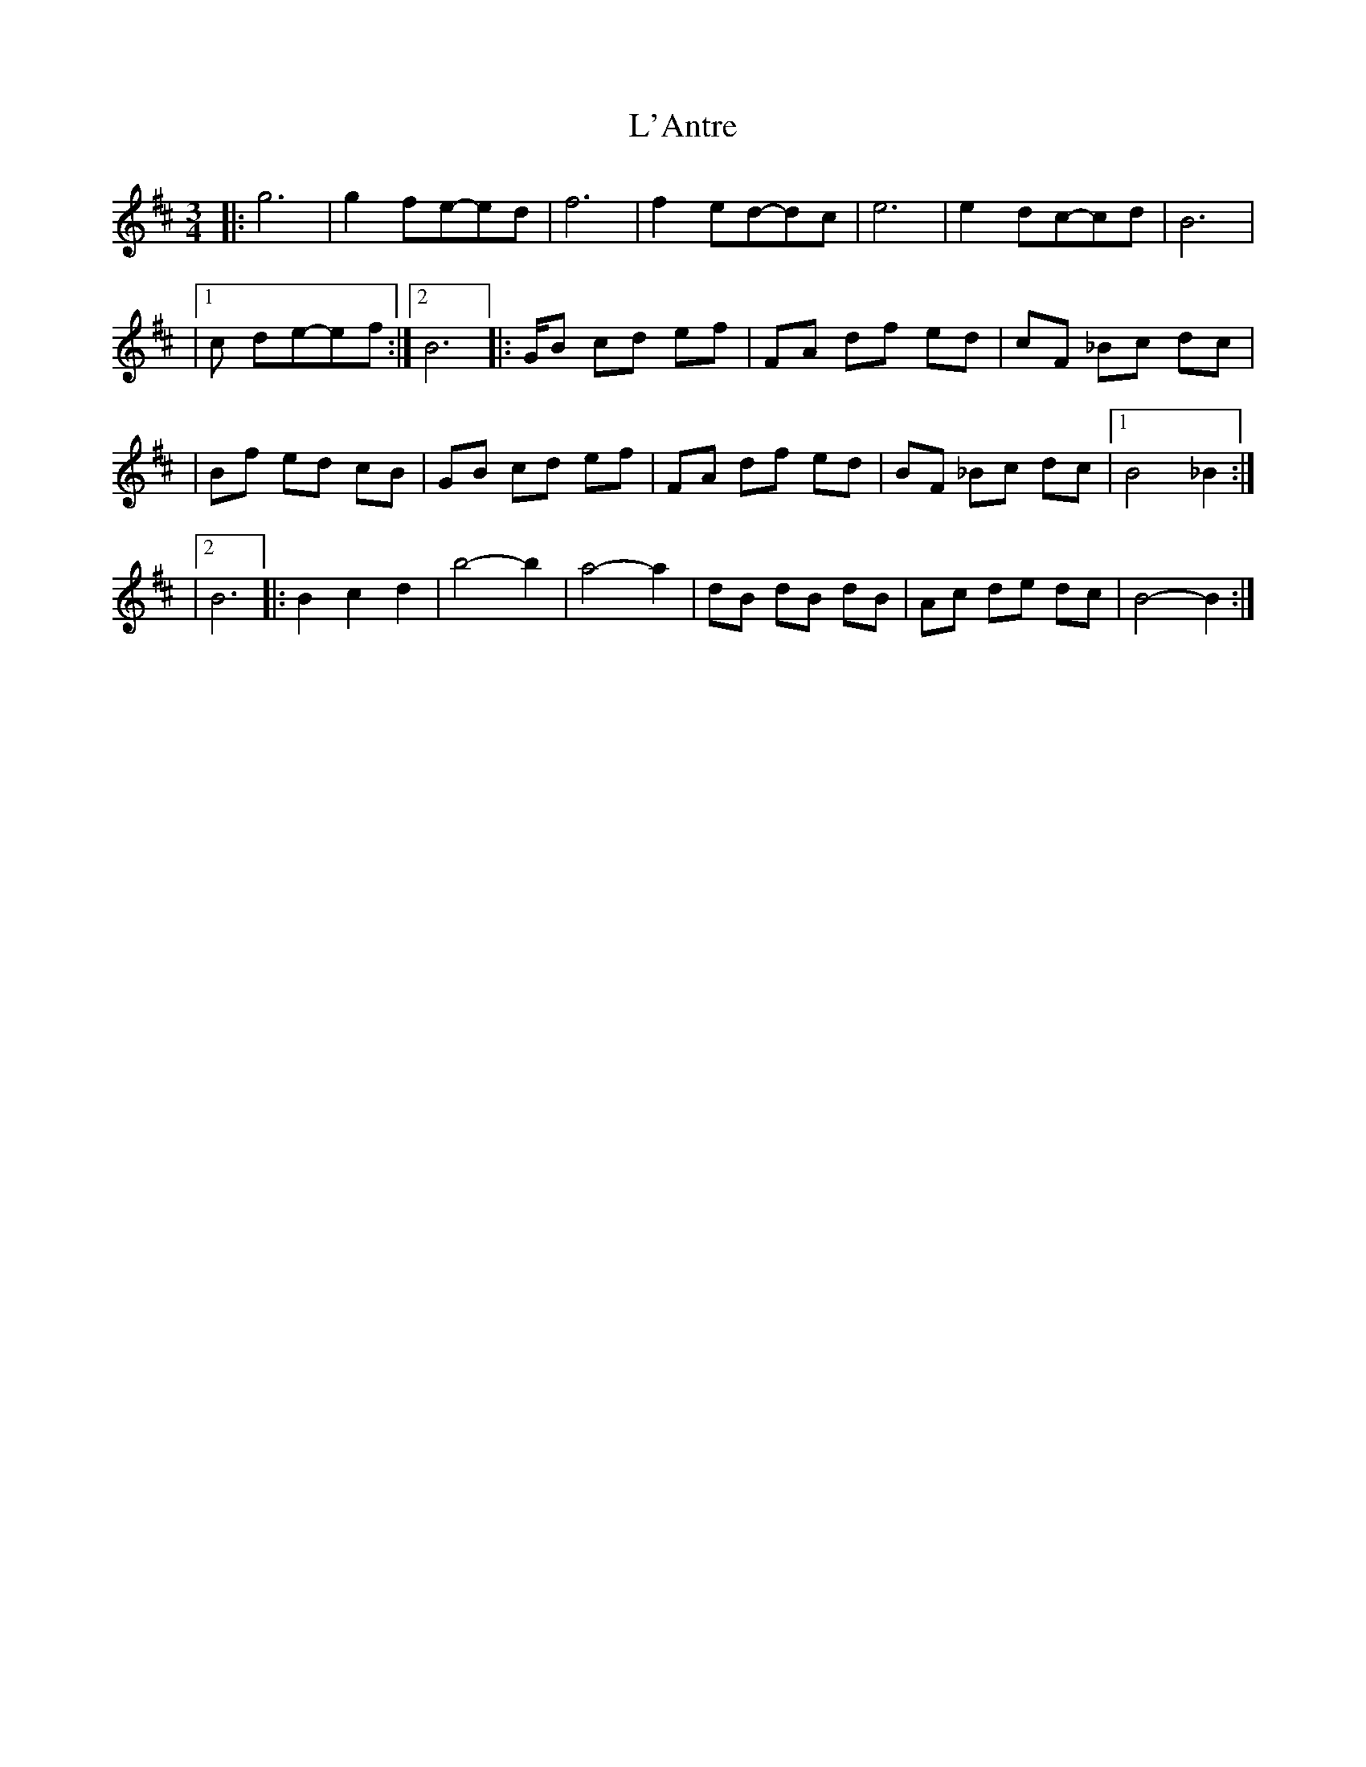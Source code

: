 X: 1
T: L'Antre
Z: javivr
S: https://thesession.org/tunes/14494#setting26689
R: waltz
M: 3/4
L: 1/8
K: Bmin
|:g4>|g4 fe-ed| f4>|f4 ed-dc| e4>|e4 dc-cd|B4>|
|1c2 de-ef:|2B4>|:GB cd ef|FA df ed|cF _Bc dc|
|Bf ed cB|GB cd ef|FA df ed|BF _Bc dc|1B4 _B2:|
|2B4>|:B4 c2 d2|b4-b2|a4-a2|dB dB dB|Ac de dc|B4-B2:|
